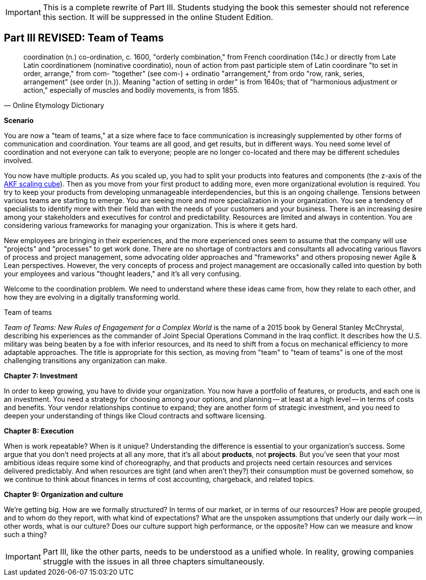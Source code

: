 
IMPORTANT: This is a complete rewrite of Part III. Students studying the book this semester should not reference this section. It will be suppressed in the online Student Edition.

== Part III REVISED: Team of Teams

[quote, Online Etymology Dictionary]
coordination (n.)  co-ordination, c. 1600, "orderly combination," from French coordination (14c.) or directly from Late Latin coordinationem (nominative coordinatio), noun of action from past participle stem of Latin coordinare "to set in order, arrange," from com- "together" (see com-) + ordinatio "arrangement," from ordo "row, rank, series, arrangement" (see order (n.)). Meaning "action of setting in order" is from 1640s; that of "harmonious adjustment or action," especially of muscles and bodily movements, is from 1855.

*Scenario*

You are now a "team of teams," at a size where face to face communication is increasingly supplemented by other forms of communication and coordination. Your teams are all good, and get results, but in different ways. You need some level of coordination and not everyone can talk to everyone; people are no longer co-located and there may be different schedules involved.

You now have multiple products. As you scaled up, you had to split your products into features and components (the z-axis of the xref:AKF-cube[AKF scaling cube]). Then as you move from your first product to adding more, even more organizational evolution is required. You try to keep your products from developing unmanageable interdependencies, but this is an ongoing challenge. Tensions between various teams are starting to emerge. You are seeing more and more specialization in your organization. You see a tendency of specialists to identify more with their field than with the needs of your customers and your business. There is an increasing desire among your stakeholders and executives for control and predictability. Resources are limited and always in contention. You are considering various frameworks for managing your organization. This is where it gets hard.

New employees are bringing in their experiences, and the more experienced ones seem to assume that the company will use "projects" and "processes" to get work done. There are no shortage of contractors and consultants all advocating various flavors of process and project management, some advocating older approaches and "frameworks" and others proposing newer Agile & Lean perspectives. However, the very concepts of process and project management are occasionally called into question by both your employees and various "thought leaders," and it's all very confusing.

Welcome to the coordination problem. We need to understand where these ideas came from, how they relate to each other, and how they are evolving in a digitally transforming world.

.Team of teams
****
_Team of Teams: New Rules of Engagement for a Complex World_  is the name of a 2015 book by General Stanley McChrystal, describing his experiences as the commander of Joint Special Operations Command in the Iraq conflict.  It describes how the U.S. military was being beaten by a foe with inferior resources, and its need to shift from a focus on mechanical efficiency to more adaptable approaches. The title is appropriate for this section, as moving from "team" to "team of teams" is one of the most challenging transitions any organization can make.
****

*Chapter 7: Investment*

In order to keep growing, you have to divide your organization. You now have a portfolio of features, or products, and each one is an investment. You need a strategy for choosing among your options, and planning -- at least at a high level -- in terms of costs and benefits. Your vendor relationships continue to expand; they are another form of strategic investment, and you need to deepen your understanding of things like Cloud contracts and software licensing.

*Chapter 8: Execution*

When is work repeatable? When is it unique? Understanding the difference is essential to your organization's success. Some argue that you don't need projects at all any more, that it's all about *products*, not *projects*. But you've seen that your most ambitious ideas require some kind of choreography, and that products and projects need certain resources and services delivered predictably. And when resources are tight (and when aren't they?) their consumption must be governed somehow, so we continue to think about finances in terms of cost accounting, chargeback, and related topics.

*Chapter 9: Organization and culture*

We're getting big.  How are we formally structured? In terms of our market, or in terms of our resources? How are people grouped, and to whom do they report, with what kind of expectations? What are the unspoken assumptions that underly our daily work -- in other words, what is our culture? Does our culture support high performance, or the opposite? How can we measure and know such a thing?

IMPORTANT: Part III, like the other parts, needs to be understood as a unified whole. In reality, growing companies struggle with the issues in all three chapters simultaneously.
